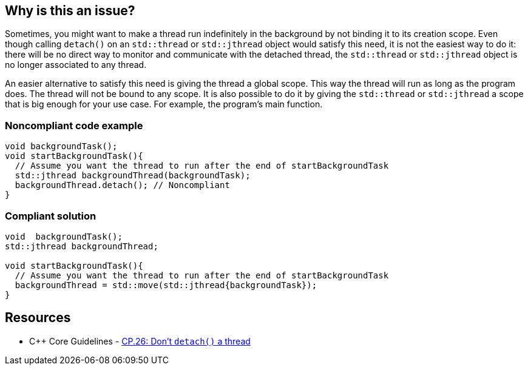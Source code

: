 == Why is this an issue?

Sometimes, you might want to make a thread run indefinitely in the background by not binding it to its creation scope. Even though calling ``++detach()++`` on an ``++std::thread++`` or ``++std::jthread++`` object would satisfy this need, it is not the easiest way to do it: there will be no direct way to monitor and communicate with the detached thread, the ``++std::thread++`` or ``++std::jthread++`` object is no longer associated to any thread.


An easier alternative to satisfy this need is giving the thread a global scope. This way the thread will run as long as the program does. The thread will not be bound to any scope. It is also possible to do it by giving the ``++std::thread++`` or ``++std::jthread++`` a scope that is big enough for your use case. For example, the program's main function.


=== Noncompliant code example

[source,cpp]
----
void backgroundTask();
void startBackgroundTask(){
  // Assume you want the thread to run after the end of startBackgroundTask
  std::jthread backgroundThread(backgroundTask);
  backgroundThread.detach(); // Noncompliant
}
----


=== Compliant solution

[source,cpp]
----
void  backgroundTask();
std::jthread backgroundThread;

void startBackgroundTask(){
  // Assume you want the thread to run after the end of startBackgroundTask
  backgroundThread = std::move(std::jthread{backgroundTask});
}
----


== Resources

* {cpp} Core Guidelines - https://github.com/isocpp/CppCoreGuidelines/blob/e49158a/CppCoreGuidelines.md#cp26-dont-detach-a-thread[CP.26: Don't `detach()` a thread]

